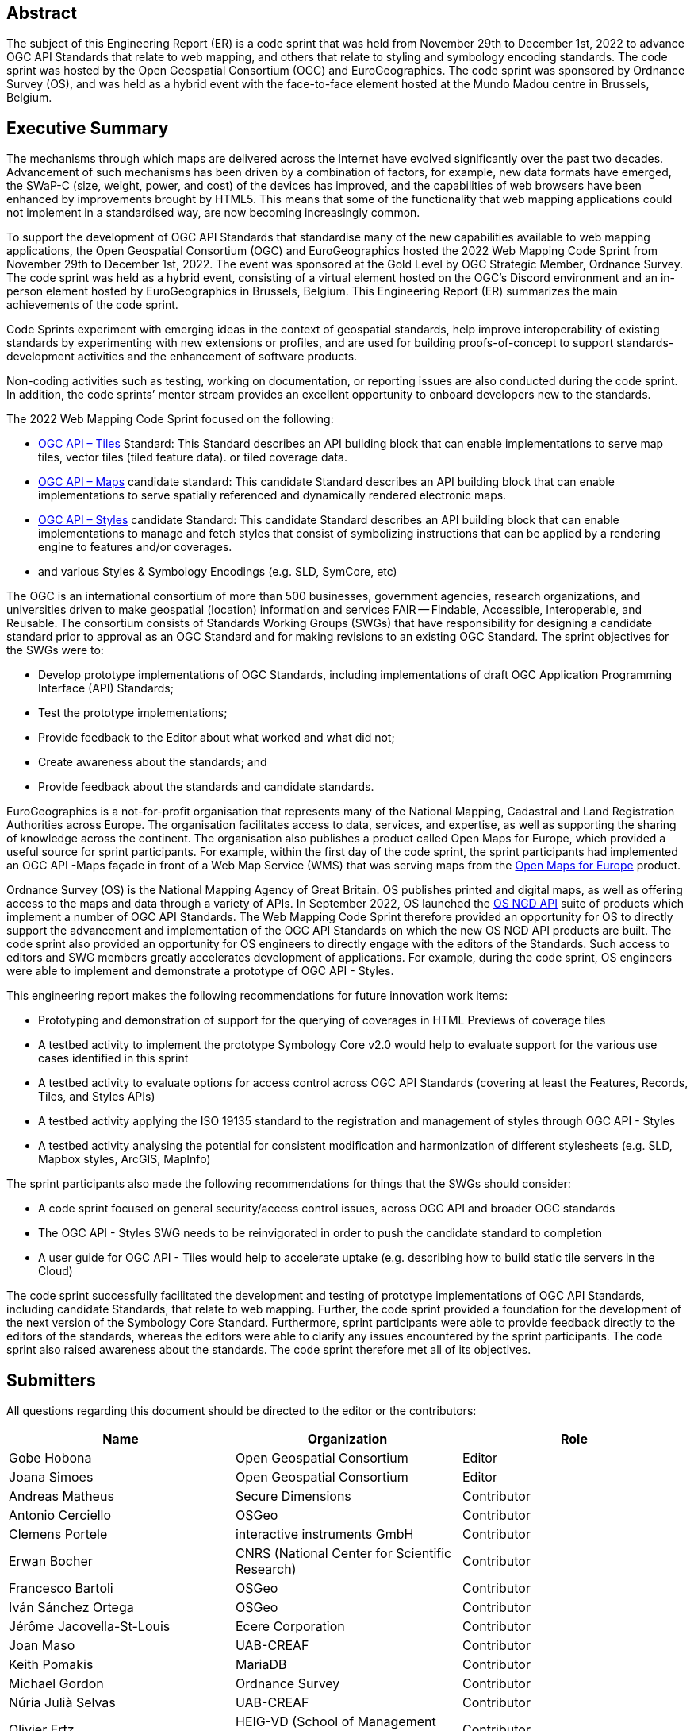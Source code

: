 
////
Preface sections must include [.preface] attribute
in order to get them placed in the preface area (and not in the main content).

Keywords specified in document preamble will display in this area
after the abstract
////

[.preface]
== Abstract

The subject of this Engineering Report (ER) is a code sprint that was held from November 29th to December 1st, 2022 to advance OGC API Standards that relate to web mapping, and others that relate to styling and symbology encoding standards. The code sprint was hosted by the Open Geospatial Consortium (OGC) and EuroGeographics. The code sprint was sponsored by Ordnance Survey (OS), and was held as a hybrid event with the face-to-face element hosted at the Mundo Madou centre  in Brussels, Belgium.


[.preface]
== Executive Summary

The mechanisms through which maps are delivered across the Internet have evolved significantly over the past two decades. Advancement of such mechanisms has been driven by a combination of factors, for example, new data formats have emerged, the SWaP-C (size, weight, power, and cost) of the devices has improved, and the capabilities of web browsers have been enhanced by improvements brought by HTML5. This means that some of the functionality that web mapping applications could not implement in a standardised way, are now becoming increasingly common.

To support the development of OGC API Standards that standardise many of the new capabilities available to web mapping applications, the Open Geospatial Consortium (OGC) and EuroGeographics hosted the 2022 Web Mapping Code Sprint from November 29th to December 1st, 2022. The event was sponsored at the Gold Level by OGC Strategic Member, Ordnance Survey. The code sprint was held as a hybrid event, consisting of a virtual element hosted on the OGC’s Discord environment and an in-person element hosted by EuroGeographics in Brussels, Belgium. This Engineering Report (ER) summarizes the main achievements of the code sprint.

Code Sprints experiment with emerging ideas in the context of geospatial standards, help improve interoperability of existing standards by experimenting with new extensions or profiles, and are used for building proofs-of-concept to support standards-development activities and the enhancement of software products.

Non-coding activities such as testing, working on documentation, or reporting issues are also conducted during the code sprint. In addition, the code sprints’ mentor stream provides an excellent opportunity to onboard developers new to the standards.

The 2022 Web Mapping Code Sprint focused on the following:

* https://ogcapi.ogc.org/tiles[OGC API – Tiles] Standard: This Standard describes an API building block that can enable implementations to serve map tiles, vector tiles (tiled feature data). or tiled coverage data.
* https://ogcapi.ogc.org/maps[OGC API – Maps] candidate standard: This candidate Standard describes an API building block that can enable implementations to serve spatially referenced and dynamically rendered electronic maps.
* https://ogcapi.ogc.org/styles[OGC API – Styles] candidate Standard: This candidate Standard describes an API building block that can enable implementations to manage and fetch styles that consist of symbolizing instructions that can be applied by a rendering engine to features and/or coverages.
* and various Styles & Symbology Encodings (e.g. SLD, SymCore, etc)

The OGC is an international consortium of more than 500 businesses, government agencies, research organizations, and universities driven to make geospatial (location) information and services FAIR — Findable, Accessible, Interoperable, and Reusable. The consortium consists of Standards Working Groups (SWGs) that have responsibility for designing a candidate standard prior to approval as an OGC Standard and for making revisions to an existing OGC Standard. The sprint objectives for the SWGs were to:

* Develop prototype implementations of OGC Standards, including implementations of draft OGC Application Programming Interface (API) Standards;
* Test the prototype implementations;
* Provide feedback to the Editor about what worked and what did not;
* Create awareness about the standards; and
* Provide feedback about the standards and candidate standards.

EuroGeographics is a not-for-profit organisation that represents many of the National Mapping, Cadastral and Land Registration Authorities across Europe. The organisation facilitates access to data, services, and expertise, as well as supporting the sharing of knowledge across the continent. The organisation also publishes a product called Open Maps for Europe, which provided a useful source for sprint participants. For example, within the first day of the code sprint, the sprint participants had implemented an OGC API -Maps façade in front of a Web Map Service (WMS) that was serving maps from the https://eurogeographics.org/open-maps-for-europe/[Open Maps for Europe] product.

Ordnance Survey (OS) is the National Mapping Agency of Great Britain. OS publishes printed and digital maps, as well as offering access to the maps and data through a variety of APIs. In September 2022, OS launched the https://osdatahub.os.uk/docs[OS NGD API] suite of products which implement a number of OGC API Standards. The Web Mapping Code Sprint therefore provided an opportunity for OS to directly support the advancement and implementation of the OGC API Standards on which the new OS NGD API products are built. The code sprint also provided an opportunity for OS engineers to directly engage with the editors of the Standards. Such access to editors and SWG members greatly accelerates development of applications. For example, during the code sprint, OS engineers were able to implement and demonstrate a prototype of OGC API - Styles.

This engineering report makes the following recommendations for future innovation work items:

* Prototyping and demonstration of support for the querying of coverages in HTML Previews of coverage tiles
* A testbed activity to implement the prototype Symbology Core v2.0 would help to evaluate support for the various use cases identified in this sprint
* A testbed activity to evaluate options for access control across OGC API Standards (covering at least the Features, Records, Tiles, and Styles APIs)
* A testbed activity applying the ISO 19135 standard to the registration and management of styles through OGC API - Styles
* A testbed activity analysing the potential for consistent modification and harmonization of different stylesheets (e.g. SLD, Mapbox styles, ArcGIS, MapInfo)

The sprint participants also made the following recommendations for things that the SWGs should consider:

* A code sprint focused on general security/access control issues, across OGC API and broader OGC standards
* The OGC API - Styles SWG needs to be reinvigorated in order to push the candidate standard to completion
* A user guide for OGC API - Tiles would help to accelerate uptake (e.g. describing how to build static tile servers in the Cloud)

The code sprint successfully facilitated the development and testing of prototype implementations of OGC API Standards, including  candidate Standards, that relate to web mapping. Further, the code sprint provided a foundation for the development of the next version of the Symbology Core Standard. Furthermore, sprint participants were able to provide feedback directly to the editors of the standards, whereas the editors were able to clarify any issues encountered by the sprint participants. The code sprint also raised awareness about the standards. The code sprint therefore met all of its objectives.

== Submitters

All questions regarding this document should be directed to the editor or the contributors:

[%unnumbered]
[options="header"]
|===
| Name | Organization | Role
|Gobe Hobona| Open Geospatial Consortium | Editor
|Joana Simoes | Open Geospatial Consortium |Editor
|Andreas Matheus	|	Secure Dimensions	|	Contributor
|Antonio Cerciello	|	OSGeo |	Contributor
|Clemens Portele	|	interactive instruments GmbH	|	Contributor
|Erwan Bocher	|	CNRS (National Center for Scientific Research) |	Contributor
|Francesco Bartoli	|	OSGeo |	Contributor
|Iván Sánchez Ortega	|	OSGeo |	Contributor
|Jérôme Jacovella-St-Louis	|	Ecere Corporation |	Contributor
|Joan Maso |	UAB-CREAF	|	Contributor
|Keith Pomakis	|	MariaDB	|	Contributor
|Michael Gordon |	Ordnance Survey	|	Contributor
|Núria Julià Selvas |	UAB-CREAF	|	Contributor
|Olivier Ertz	|	HEIG-VD (School of Management and Engineering Vaud) |	Contributor
|Prajwalita Chavan 	|	IIT Bombay |	Contributor
|Tim Schaub |	Planet Labs PBC |	Contributor
|Tom Kralidis 	|	Meteorological Service of Canada	|	Contributor
| Add Name	|	Add Name |	Contributor
| Add Name	|	Add Name |	Contributor
| Add Name	|	Add Name |	Contributor
|===
